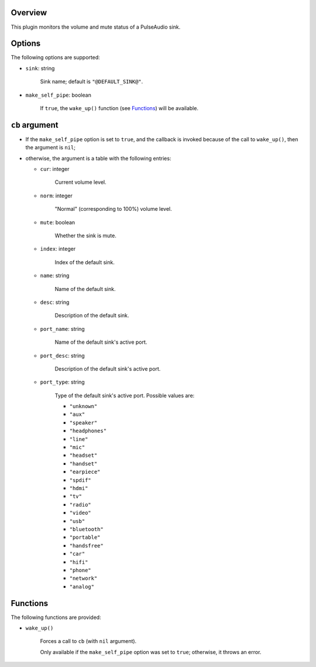 .. :X-man-page-only: luastatus-plugin-pulse
.. :X-man-page-only: ######################
.. :X-man-page-only:
.. :X-man-page-only: ###############################
.. :X-man-page-only: PulseAudio plugin for luastatus
.. :X-man-page-only: ###############################
.. :X-man-page-only:
.. :X-man-page-only: :Copyright: LGPLv3
.. :X-man-page-only: :Manual section: 7

Overview
========
This plugin monitors the volume and mute status of a PulseAudio sink.

Options
=======
The following options are supported:

* ``sink``: string

    Sink name; default is ``"@DEFAULT_SINK@"``.

* ``make_self_pipe``: boolean

    If ``true``, the ``wake_up()`` function (see `Functions`_) will be available.

``cb`` argument
===============

* If the ``make_self_pipe`` option is set to ``true``, and the callback is invoked because of the
  call to ``wake_up()``, then the argument is ``nil``;

* otherwise, the argument is a table with the following entries:

  - ``cur``: integer

      Current volume level.

  - ``norm``: integer

      "Normal" (corresponding to 100%) volume level.

  - ``mute``: boolean

      Whether the sink is mute.

  - ``index``: integer

      Index of the default sink.

  - ``name``: string

      Name of the default sink.

  - ``desc``: string

      Description of the default sink.

  - ``port_name``: string

      Name of the default sink's active port.

  - ``port_desc``: string

      Description of the default sink's active port.

  - ``port_type``: string

      Type of the default sink's active port.
      Possible values are:

      - ``"unknown"``

      - ``"aux"``

      - ``"speaker"``

      - ``"headphones"``

      - ``"line"``

      - ``"mic"``

      - ``"headset"``

      - ``"handset"``

      - ``"earpiece"``

      - ``"spdif"``

      - ``"hdmi"``

      - ``"tv"``

      - ``"radio"``

      - ``"video"``

      - ``"usb"``

      - ``"bluetooth"``

      - ``"portable"``

      - ``"handsfree"``

      - ``"car"``

      - ``"hifi"``

      - ``"phone"``

      - ``"network"``

      - ``"analog"``

Functions
=========
The following functions are provided:

* ``wake_up()``

    Forces a call to ``cb`` (with ``nil`` argument).

    Only available if the ``make_self_pipe`` option was set to ``true``; otherwise, it throws an
    error.
